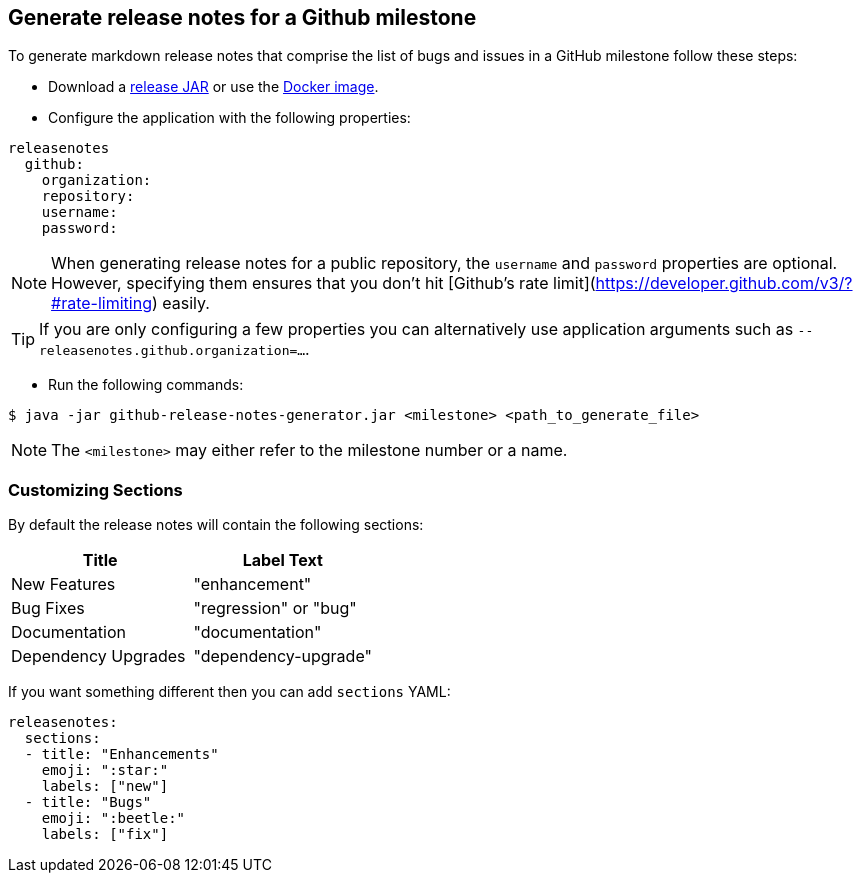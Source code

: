 == Generate release notes for a Github milestone

To generate markdown release notes that comprise the list of bugs and issues in a GitHub milestone follow these steps:

- Download a https://github.com/spring-io/github-release-notes-generator/releases[release JAR] or use the https://hub.docker.com/r/springio/github-release-notes-generator/[Docker image].
- Configure the application with the following properties:

[source,yaml]
----
releasenotes
  github:
    organization:
    repository:
    username:
    password:
----

NOTE: When generating release notes for a public repository, the `username` and `password` properties are optional.
However, specifying them ensures that you don't hit [Github's rate limit](https://developer.github.com/v3/?#rate-limiting) easily.

TIP: If you are only configuring a few properties you can alternatively use application arguments such as `--releasenotes.github.organization=...`.

- Run the following commands:

----
$ java -jar github-release-notes-generator.jar <milestone> <path_to_generate_file>
----

NOTE: The `<milestone>` may either refer to the milestone number or a name.

=== Customizing Sections
By default the release notes will contain the following sections:

|===
|Title |Label Text

|New Features
|"enhancement"

|Bug Fixes
|"regression" or "bug"

|Documentation
|"documentation"

|Dependency Upgrades
|"dependency-upgrade"
|===

If you want something different then you can add `sections` YAML:

[source,yaml]
----
releasenotes:
  sections:
  - title: "Enhancements"
    emoji: ":star:"
    labels: ["new"]
  - title: "Bugs"
    emoji: ":beetle:"
    labels: ["fix"]
----

